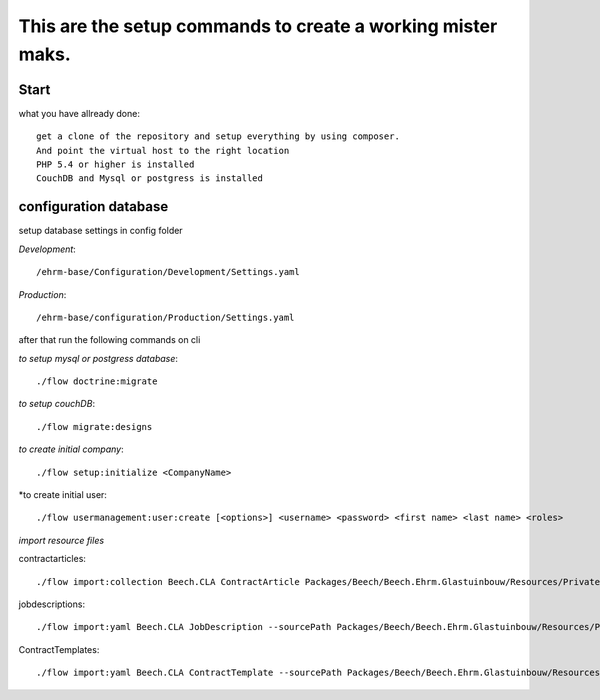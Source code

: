 ============================================================
This are the setup commands to create a working mister maks.
============================================================

Start
-----
what you have allready done::

	get a clone of the repository and setup everything by using composer.
	And point the virtual host to the right location
	PHP 5.4 or higher is installed
	CouchDB and Mysql or postgress is installed

configuration database
----------------------

setup database settings in config folder

*Development*::

	/ehrm-base/Configuration/Development/Settings.yaml

*Production*::

	/ehrm-base/configuration/Production/Settings.yaml

after that run the following commands on cli

*to setup mysql or postgress database*::

	./flow doctrine:migrate

*to setup couchDB*::

	./flow migrate:designs

*to create initial company*::

	./flow setup:initialize <CompanyName>

*to create initial user::

	./flow usermanagement:user:create [<options>] <username> <password> <first name> <last name> <roles>

*import resource files*

contractarticles::

	./flow import:collection Beech.CLA ContractArticle Packages/Beech/Beech.Ehrm.Glastuinbouw/Resources/Private/Data/ContractArticle/ContractArticles.yaml contractArticles.articles --language nl

jobdescriptions::

	 ./flow import:yaml Beech.CLA JobDescription --sourcePath Packages/Beech/Beech.Ehrm.Glastuinbouw/Resources/Private/Data/JobDescription/

ContractTemplates::

	./flow import:yaml Beech.CLA ContractTemplate --sourcePath Packages/Beech/Beech.Ehrm.Glastuinbouw/Resources/Private/Data/ContractTemplates/ --pathInYaml contractTemplate